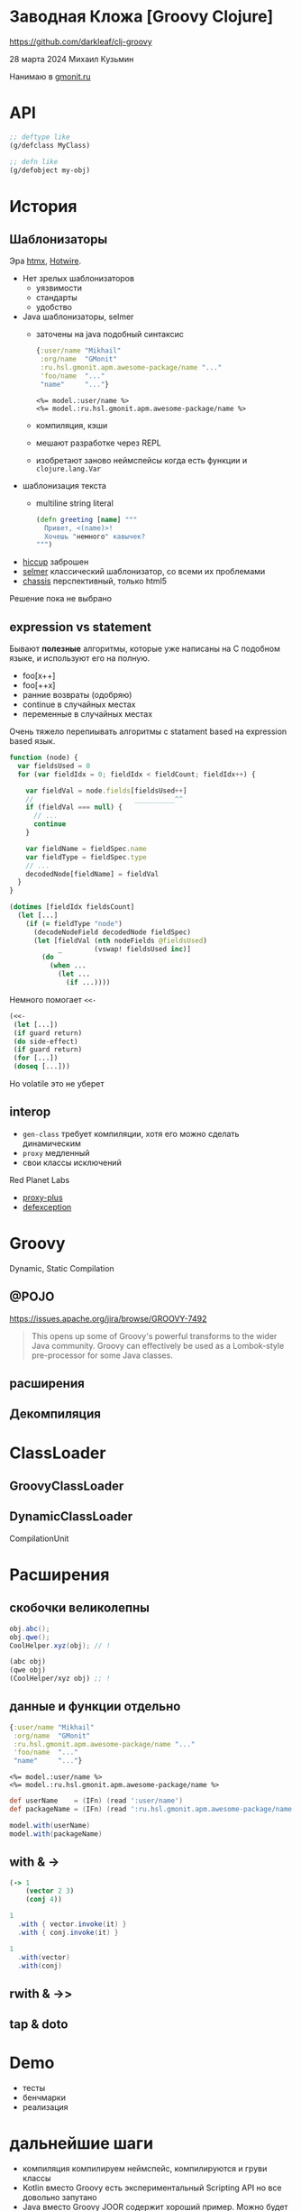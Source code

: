 * Заводная Кложа [Groovy Clojure]

https://github.com/darkleaf/clj-groovy

28 марта 2024
Михаил Кузьмин

Нанимаю в [[https://gmonit.ru][gmonit.ru]]

* API

#+begin_src clojure
  ;; deftype like
  (g/defclass MyClass)

  ;; defn like
  (g/defobject my-obj)
#+end_src

* История
** Шаблонизаторы

Эра [[https://htmx.org/][htmx]], [[https://hotwired.dev/][Hotwire]].

- Нет зрелых шаблонизаторов
  - уязвимости
  - стандарты
  - удобство
- Java шаблонизаторы, selmer
 - заточены на java подобный синтаксис
   #+begin_src clojure
     {:user/name "Mikhail"
      :org/name  "GMonit"
      :ru.hsl.gmonit.apm.awesome-package/name "..."
      'foo/name  "..."
      "name"     "..."}
   #+end_src
   #+begin_src erb
     <%= model.:user/name %>
     <%= model.:ru.hsl.gmonit.apm.awesome-package/name %>
   #+end_src
 - компиляция, кэши
 - мешают разработке через REPL
 - изобретают заново неймспейсы
   когда есть функции и ~clojure.lang.Var~
- шаблонизация текста
 - multiline string literal
   #+begin_src clojure
     (defn greeting [name] """
       Привет, <(name)>!
       Хочешь "немного" кавычек?
     """)
   #+end_src

- [[https://github.com/weavejester/hiccup][hiccup]]
  заброшен
- [[https://github.com/yogthos/Selmer][selmer]]
  классический шаблонизатор, со всеми их проблемами
- [[https://github.com/onionpancakes/chassis][chassis]]
  перспективный, только html5


Решение пока не выбрано

** expression vs statement

Бывают *полезные* алгоритмы, которые уже написаны на C подобном языке,
и используют его на полную.

- foo[x++]
- foo[++x]
- ранние возвраты (одобряю)
- continue   в случайных местах
- переменные в случайных местах

Очень тяжело перепиывать алгоритмы с statament based на expression based язык.

#+begin_src js
  function (node) {
    var fieldsUsed = 0
    for (var fieldIdx = 0; fieldIdx < fieldCount; fieldIdx++) {

      var fieldVal = node.fields[fieldsUsed++]
      //                         __________^^
      if (fieldVal === null) {
        // ...
        continue
      }

      var fieldName = fieldSpec.name
      var fieldType = fieldSpec.type
      // ...
      decodedNode[fieldName] = fieldVal
    }
  }
#+end_src

#+begin_src clojure
  (dotimes [fieldIdx fieldsCount]
    (let [...]
      (if (= fieldType "node")
        (decodeNodeField decodedNode fieldSpec)
        (let [fieldVal (nth nodeFields @fieldsUsed)
              _        (vswap! fieldsUsed inc)]
          (do
            (when ...
              (let ...
                (if ...))))
#+end_src

Немного помогает ~<<-~
#+begin_src clojure
  (<<-
   (let [...])
   (if guard return)
   (do side-effect)
   (if guard return)
   (for [...])
   (doseq [...]))
#+end_src

Но volatile это не уберет

** interop

- ~gen-class~
  требует компиляции,
  хотя его можно сделать динамическим
- ~proxy~
  медленный
- свои классы исключений

Red Planet Labs
- [[https://github.com/redplanetlabs/proxy-plus][proxy-plus]]
- [[https://github.com/redplanetlabs/defexception][defexception]]

* Groovy

Dynamic, Static Compilation

** @POJO
https://issues.apache.org/jira/browse/GROOVY-7492

#+begin_quote
This opens up some of Groovy's powerful transforms to the wider Java community.
Groovy can effectively be used as a Lombok-style pre-processor for some Java classes.
#+end_quote


** расширения

** Декомпиляция

* ClassLoader

** GroovyClassLoader
** DynamicClassLoader
CompilationUnit

* Расширения
** скобочки великолепны

#+begin_src java
  obj.abc();
  obj.qwe();
  CoolHelper.xyz(obj); // !
#+end_src

#+begin_src clojure
  (abc obj)
  (qwe obj)
  (CoolHelper/xyz obj) ;; !
#+end_src

** данные и функции отдельно
#+begin_src clojure
  {:user/name "Mikhail"
   :org/name  "GMonit"
   :ru.hsl.gmonit.apm.awesome-package/name "..."
   'foo/name  "..."
   "name"     "..."}
#+end_src

#+begin_src erb
  <%= model.:user/name %>
  <%= model.:ru.hsl.gmonit.apm.awesome-package/name %>
#+end_src

#+begin_src groovy
  def userName    = (IFn) (read ':user/name')
  def packageName = (IFn) (read ':ru.hsl.gmonit.apm.awesome-package/name')

  model.with(userName)
  model.with(packageName)
#+end_src

** with & ->

#+begin_src clojure
  (-> 1
      (vector 2 3)
      (conj 4))
#+end_src

#+begin_src groovy
  1
    .with { vector.invoke(it) }
    .with { conj.invoke(it) }
#+end_src

#+begin_src groovy
  1
    .with(vector)
    .with(conj)
#+end_src

** rwith & ->>
** tap & doto

* Demo

- тесты
- бенчмарки
- реализация

* дальнейшие шаги

- компиляция
  компилируем неймспейс, компилируются и груви классы
- Kotlin вместо Groovy
  есть экспериментальный Scripting API
  но все довольно запутано
- Java вместо Groovy
  JOOR содержит хороший пример.
  Можно будет сделать интеграцию с JOOQ, и динамически подгружать измененные сущности
- ideas.org
